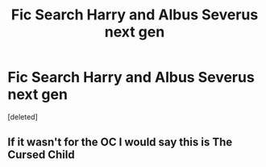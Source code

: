#+TITLE: Fic Search Harry and Albus Severus next gen

* Fic Search Harry and Albus Severus next gen
:PROPERTIES:
:Score: 0
:DateUnix: 1543533136.0
:DateShort: 2018-Nov-30
:END:
[deleted]


** If it wasn't for the OC I would say this is The Cursed Child
:PROPERTIES:
:Author: IzzyGei
:Score: 2
:DateUnix: 1543545066.0
:DateShort: 2018-Nov-30
:END:
